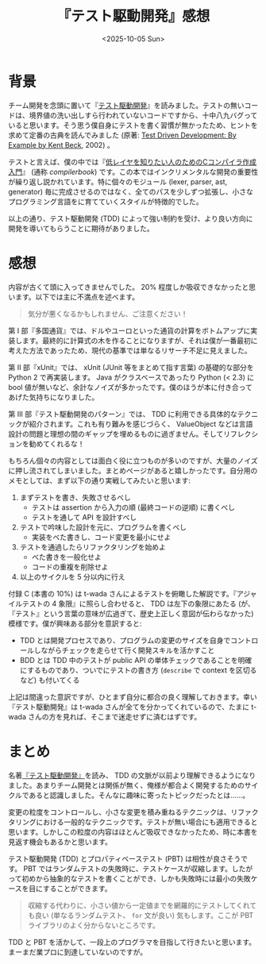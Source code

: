 #+TITLE: 『テスト駆動開発』感想
#+DATE: <2025-10-05 Sun>
#+FILETAGS: :books:

* 背景

チーム開発を念頭に置いて『[[https://shop.ohmsha.co.jp/shopdetail/000000004967/][テスト駆動開発]]』を読みました。テストの無いコードは、境界値の洗い出しすら行われていないコードですから、十中八九バグっていると思います。そう思う僕自身にテストを書く習慣が無かったため、ヒントを求めて定番の古典を読んでみました (原著: [[https://www.oreilly.com/library/view/test-driven-development/0321146530/][Test Driven Development: By Example by Kent Beck]], 2002) 。

テストと言えば、僕の中では『[[https://www.sigbus.info/compilerbook][低レイヤを知りたい人のためのCコンパイラ作成入門]]』 (通称 /compilerbook/) です。この本ではインクリメンタルな開発の重要性が繰り返し説かれています。特に個々のモジュール (lexer, parser, ast, generator) 毎に完成させるのではなく、全てのパスを少しずつ拡張し、小さなプログラミング言語をに育てていくスタイルが特徴的でした。

以上の通り、テスト駆動開発 (TDD) によって強い制約を受け、より良い方向に開発を導いてもらうことに期待がありました。

* 感想

内容が古くて頭に入ってきませんでした。 20% 程度しか吸収できなかったと思います。以下では主に不満点を述べます。

#+BEGIN_QUOTE
気分が悪くなるかもしれません、ご注意ください！
#+END_QUOTE

第 I 部『多国通貨』では、ドルやユーロといった通貨の計算をボトムアップに実装します。最終的に計算式の木を作ることになりますが、それは僕が一番最初に考えた方法であったため、現代の基準では単なるリサーチ不足に見えました。

第 II 部『xUnit』では、 xUnit (JUnit 等をまとめて指す言葉) の基礎的な部分を Python 2 で再実装します。 Java  がクラスベースであったり Python (< 2.3) に bool 値が無いなど、余計なノイズが多かったです。僕のほうが本に付き合ってあげた気持ちになりました。

第 III 部『テスト駆動開発のパターン』では、 TDD に利用できる具体的なテクニックが紹介されます。これも有り難みを感じづらく、 ValueObject などは言語設計の問題と理想の間のギャップを埋めるものに過ぎません。そしてリフレクションを勧めてくれるな！

もちろん個々の内容としては面白く役に立つものが多いのですが、大量のノイズに押し流されてしまいました。まとめページがあると嬉しかったです。自分用のメモとしては、まず以下の通り実戦してみたいと思います:

1. まずテストを書き、失敗させるべし
  - テストは assertion から入力の順 (最終コードの逆順) に書くべし
  - テストを通して API を設計すべし
2. テストで吟味した設計を元に、プログラムを書くべし
  - 実装をべた書きし、コード変更を最小にせよ
3. テストを通過したらリファクタリングを始めよ
  - べた書きを一般化せよ
  - コードの重複を削除せよ
4. 以上のサイクルを 5 分以内に行え

付録 C (本書の 10%) は t-wada さんによるテストを俯瞰した解説です。『アジャイルテストの 4 象限』に照らし合わせると、 TDD は左下の象限にあたる (が、『テスト』という言葉の意味が広過ぎて、歴史上正しく意図が伝わらなかった) 模様です。僕が興味ある部分を意訳すると:

- TDD とは開発プロセスであり、プログラムの変更のサイズを自身でコントロールしながらチェックを走らせて行く開発スキルを活かすこと
- BDD とは TDD 中のテストが public API の単体チェックであることを明確にするものであり、ついでにテストの書き方 (=describe= で context を区切るなど) も付いてくる

上記は間違った意訳ですが、ひとまず自分に都合の良く理解しておきます。幸い『テスト駆動開発』は t-wada さんが全てを分かってくれているので、たまに t-wada さんの方を見れば、そこまで迷走せずに済むはずです。

* まとめ

名著[[https://shop.ohmsha.co.jp/shopdetail/000000004967/][『テスト駆動開発』]]を読み、 TDD の文脈が以前より理解できるようになりました。あまりチーム開発とは関係が無く、俺様が都合よく開発するためのサイクルであると認識しました。そんなに趣味に寄ったトピックだったとは……。

変更の粒度をコントロールし、小さな変更を積み重ねるテクニックは、リファクタリングにおける一般的なテクニックです。テストが無い場合にも適用できると思います。しかしこの粒度の内容はほとんど吸収できなかったため、時に本書を見返す機会もあるかと思います。

テスト駆動開発 (TDD) とプロパティベーステスト (PBT) は相性が良さそうです。 PBT ではランダムテストの失敗時に、テストケースが収縮します。したがって初めから抽象的なテストを書くことができ、しかも失敗時には最小の失敗ケースを目にすることができます。

#+BEGIN_QUOTE
収縮する代わりに、小さい値から一定値までを網羅的にテストしてくれても良い (単なるランダムテスト、 =for= 文が良い) 気もします。ここが PBT ライブラリのよく分からないところです。
#+END_QUOTE

TDD と PBT を活かして、一段上のプログラマを目指して行きたいと思います。まーまだ業プロに到達していないのですが。

